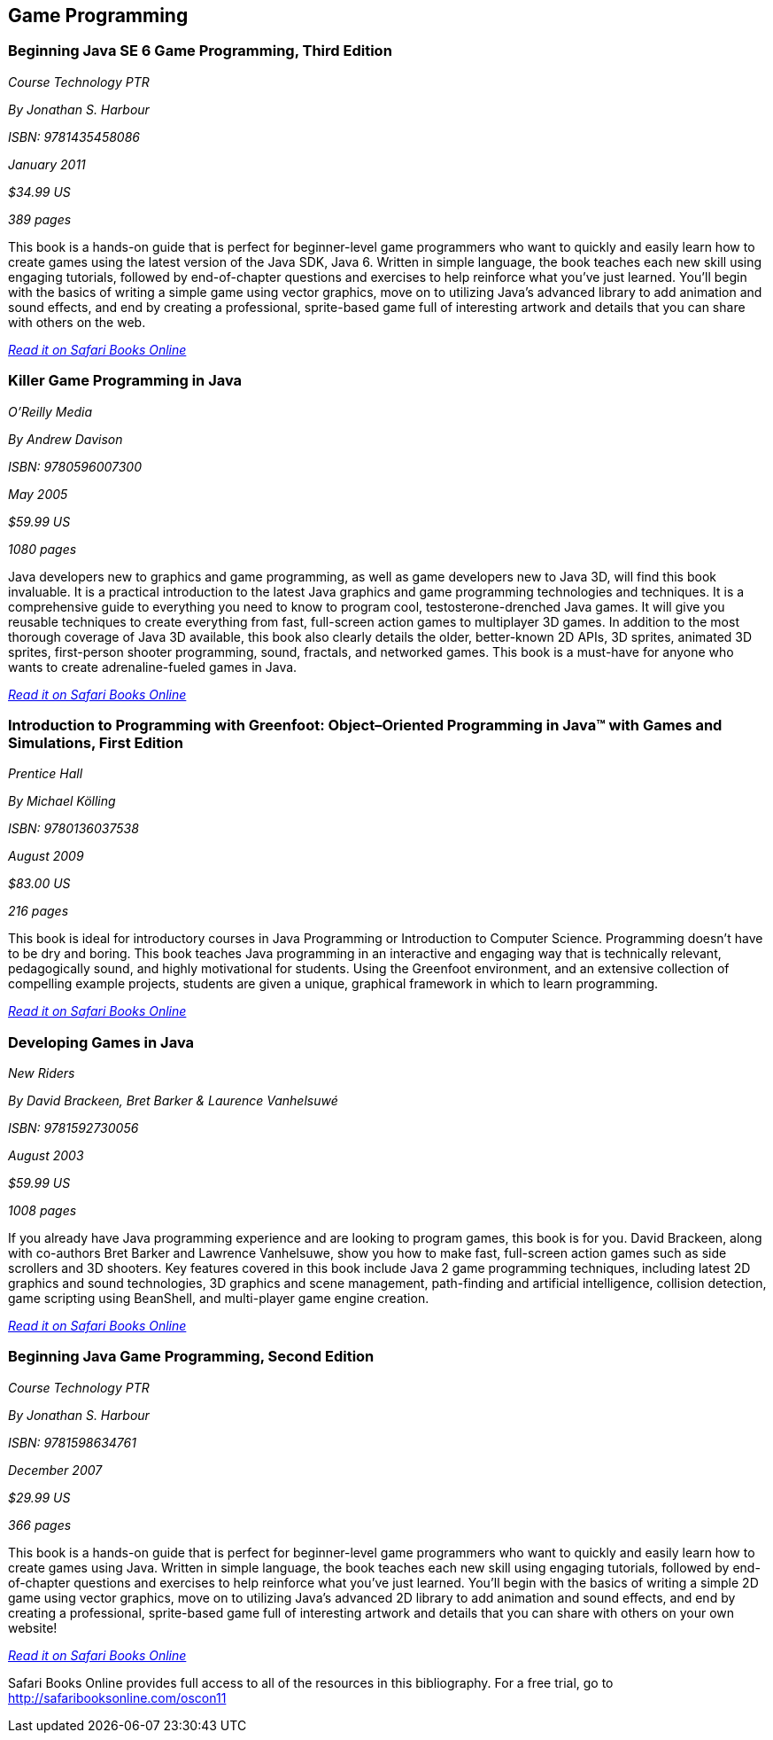 == Game Programming


=== Beginning Java SE 6 Game Programming, Third Edition

_Course Technology PTR_ 

_By Jonathan S. Harbour_ 

_ISBN: 9781435458086_ 

_January 2011_ 

_$34.99 US_ 

_389 pages_ 


This book is a hands-on guide that is perfect for beginner-level game programmers who want to quickly and easily learn how to create games using the latest version of the Java SDK, Java 6. Written in simple language, the book teaches each new skill using engaging tutorials, followed by end-of-chapter questions and exercises to help reinforce what you've just learned. You'll begin with the basics of writing a simple game using vector graphics, move on to utilizing Java's advanced library to add animation and sound effects, and end by creating a professional, sprite-based game full of interesting artwork and details that you can share with others on the web.

_http://bit.ly/n7XKpr[Read it on Safari Books Online]_


=== Killer Game Programming in Java

_O'Reilly Media_ 

_By Andrew Davison_ 

_ISBN: 9780596007300_ 

_May 2005_ 

_$59.99 US_ 

_1080 pages_ 


Java developers new to graphics and game programming, as well as game developers new to Java 3D, will find this book invaluable. It is a practical introduction to the latest Java graphics and game programming technologies and techniques. It is a comprehensive guide to everything you need to know to program cool, testosterone-drenched Java games. It will give you reusable techniques to create everything from fast, full-screen action games to multiplayer 3D games. In addition to the most thorough coverage of Java 3D available, this book also clearly details the older, better-known 2D APIs, 3D sprites, animated 3D sprites, first-person shooter programming, sound, fractals, and networked games. This book is a must-have for anyone who wants to create adrenaline-fueled games in Java.

_http://bit.ly/qdqGr1[Read it on Safari Books Online]_

=== Introduction to Programming with Greenfoot: Object–Oriented Programming in Java™ with Games and Simulations, First Edition

_Prentice Hall_ 

_By Michael Kölling_ 

_ISBN: 9780136037538_ 

_August 2009_ 

_$83.00 US_ 

_216 pages_ 


This book is ideal for introductory courses in Java Programming or Introduction to Computer Science. Programming doesn’t have to be dry and boring. This book teaches Java programming in an interactive and engaging way that is technically relevant, pedagogically sound, and highly motivational for students. Using the Greenfoot environment, and an extensive collection of compelling example projects, students are given a unique, graphical framework in which to learn programming.

_http://bit.ly/p5LjKj[Read it on Safari Books Online]_

=== Developing Games in Java

_New Riders_ 

_By David Brackeen, Bret Barker & Laurence Vanhelsuwé_ 

_ISBN: 9781592730056_ 

_August 2003_ 

_$59.99 US_ 

_1008 pages_ 


If you already have Java programming experience and are looking to program games, this book is for you. David Brackeen, along with co-authors Bret Barker and Lawrence Vanhelsuwe, show you how to make fast, full-screen action games such as side scrollers and 3D shooters. Key features covered in this book include Java 2 game programming techniques, including latest 2D graphics and sound technologies, 3D graphics and scene management, path-finding and artificial intelligence, collision detection, game scripting using BeanShell, and multi-player game engine creation.

_http://bit.ly/q0qGAQ[Read it on Safari Books Online]_

=== Beginning Java Game Programming, Second Edition

_Course Technology PTR_ 

_By Jonathan S. Harbour_ 

_ISBN: 9781598634761_ 

_December 2007_ 

_$29.99 US_ 

_366 pages_ 


This book is a hands-on guide that is perfect for beginner-level game programmers who want to quickly and easily learn how to create games using Java. Written in simple language, the book teaches each new skill using engaging tutorials, followed by end-of-chapter questions and exercises to help reinforce what you've just learned. You'll begin with the basics of writing a simple 2D game using vector graphics, move on to utilizing Java's advanced 2D library to add animation and sound effects, and end by creating a professional, sprite-based game full of interesting artwork and details that you can share with others on your own website!

_http://bit.ly/pjlEpd[Read it on Safari Books Online]_

****
Safari Books Online provides full access to all of the resources in this bibliography. For a free trial, go to http://safaribooksonline.com/oscon11
****

